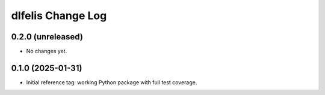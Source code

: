 ==================
dlfelis Change Log
==================

0.2.0 (unreleased)
------------------

* No changes yet.

0.1.0 (2025-01-31)
------------------

* Initial reference tag: working Python package with full test coverage.
